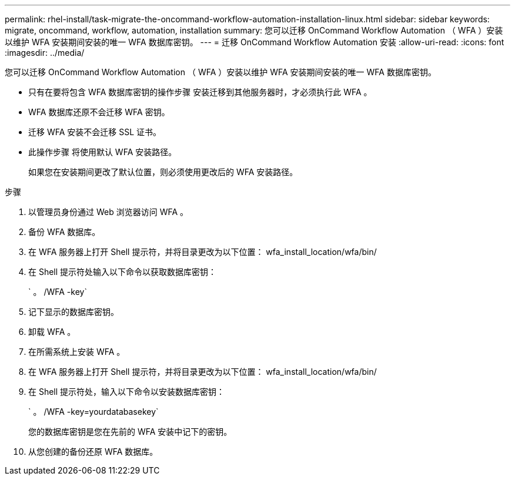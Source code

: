 ---
permalink: rhel-install/task-migrate-the-oncommand-workflow-automation-installation-linux.html 
sidebar: sidebar 
keywords: migrate, oncommand, workflow, automation, installation 
summary: 您可以迁移 OnCommand Workflow Automation （ WFA ）安装以维护 WFA 安装期间安装的唯一 WFA 数据库密钥。 
---
= 迁移 OnCommand Workflow Automation 安装
:allow-uri-read: 
:icons: font
:imagesdir: ../media/


[role="lead"]
您可以迁移 OnCommand Workflow Automation （ WFA ）安装以维护 WFA 安装期间安装的唯一 WFA 数据库密钥。

* 只有在要将包含 WFA 数据库密钥的操作步骤 安装迁移到其他服务器时，才必须执行此 WFA 。
* WFA 数据库还原不会迁移 WFA 密钥。
* 迁移 WFA 安装不会迁移 SSL 证书。
* 此操作步骤 将使用默认 WFA 安装路径。
+
如果您在安装期间更改了默认位置，则必须使用更改后的 WFA 安装路径。



.步骤
. 以管理员身份通过 Web 浏览器访问 WFA 。
. 备份 WFA 数据库。
. 在 WFA 服务器上打开 Shell 提示符，并将目录更改为以下位置： wfa_install_location/wfa/bin/
. 在 Shell 提示符处输入以下命令以获取数据库密钥：
+
` 。 /WFA -key`

. 记下显示的数据库密钥。
. 卸载 WFA 。
. 在所需系统上安装 WFA 。
. 在 WFA 服务器上打开 Shell 提示符，并将目录更改为以下位置： wfa_install_location/wfa/bin/
. 在 Shell 提示符处，输入以下命令以安装数据库密钥：
+
` 。 /WFA -key=yourdatabasekey`

+
您的数据库密钥是您在先前的 WFA 安装中记下的密钥。

. 从您创建的备份还原 WFA 数据库。

